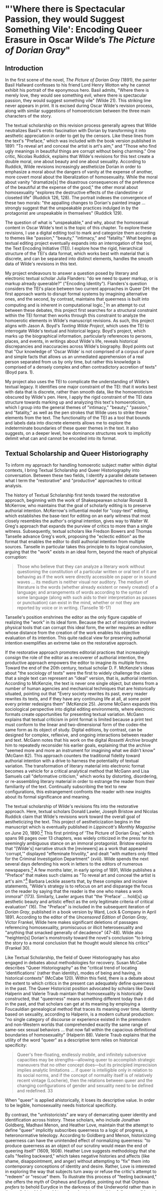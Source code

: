 * "'Where there is Spectacular Passion, they would Suggest Something Vile': Encoding Queer Erasure in Oscar Wilde’s /The Picture of Dorian Gray/"

** Introduction 
In the first scene of the novel, /The Picture of Dorian Gray/ (1891),
the painter Basil Hallward confesses to his friend Lord Henry Wotton
why he cannot exhibit his portrait of the eponymous hero. Basil
admits, "Where there is merely love, they would see something evil,
where there is spectacular passion, they would suggest something vile"
(Wilde 21). This striking line never appears in print. It is excised
during Oscar Wilde's revision process, along with similar suggestions
of homoeroticism between the three main characters of the story.

The textual scholarship on this revision process generally agrees that
Wilde neutralizes Basil's erotic fascination with Dorian by
transforming it into aesthetic appreciation in order to get by the
censors. Like these lines from the text's "Preface," which was
included with the book version published in 1891: "To reveal art and
conceal the artist is art's aim," and "Those who find ugly meanings in
beautiful things are corrupt without being charming." One critic,
Nicolas Ruddick, explains that Wilde's revisions for this text create
a double moral, one about beauty and one about sexuality. According to
Ruddick, Wilde revisions increasingly aestheticize Dorian in order to
emphasize a moral about the dangers of vanity at the expense of
another, more covert moral about the liberalization of
homosexuality. While the moral about vanity "dramatize[s] the
disastrous consequences of the preference of the beautiful at the
expense of the good," the other moral about homosexuality "explores
the destructive effects of the clandestine or closeted life" (Ruddick
126, 128). The portrait indexes the convergence of these two morals:
"the appalling changes to Dorian's painted image ... strongly suggest
that the unspeakable practices indulged in by the protagonist are
unspeakable in themselves" (Ruddick 129).

The question of what is "unspeakable," and why, about the homosexual
content in Oscar Wilde's text is the topic of this chapter. To explore
these revisions, I use a digital editing tool to mark and categorize
them according to themes like "passion," "beauty," "intimacy," and
"fatality." What begins as textual editing project eventually expands
into an interrogation of the tool, the Text Encoding Initiative
(TEI). I explore how the rigid, hierarchical structure of the TEI's
data format, which works best with material that is discrete, and can
be separated into distinct elements, handles the smooth data of
Wilde's revisions in this text.

My project endeavours to answer a question posed by literary and
electronic textual scholar Julia Flanders: "do we need to queer
markup, or is markup already queerable?" ("Encoding
Identity"). Flanders's question considers the TEI's place between two
current approaches in Queer DH: the first approach wants to disrupt
formal systems by imagining alternative ones, and the second, by
contrast, maintains that queerness is built into computing and is
inherent in computational logic.[fn:1] In an attempt to cut between
these debates, this project first searches for a structural constraint
within the TEI format then works through this constraint to analyze
the homoerotic elements in Wilde's manuscript revisions. As such, this
project aligns with Jason A. Boyd's /Texting Wilde Project/, which
uses the TEI to interrogate Wilde's textual and historical
legacy. Boyd's project, which marks up the biographical information,
particularly references to persons, places, and events, in writings
about Wilde's life, reveals historical discrepancies and inaccuracies
across Wilde's biography. Boyd points out that "Our knowledge of
'Oscar Wilde' is not comprised of a corpus of pure and simple facts
that allows us an unmediated apprehension of a real person separated
from us by only time, but rather this knowledge is comprised of a
densely complex and often contradictory accretion of texts" (Boyd
para. 1).

My project also uses the TEI to complicate the understanding of
Wilde's textual legacy. It identifies one major constraint of the TEI:
that it works best with data that is discrete, rather than smooth
data, like the homoeroticism obscured by Wilde's pen. Here, I apply
the rigid constraint of the TEI data structure towards marking up and
analyzing this text's homoeroticism, which I group into the general
themes of "intimacy," "beauty," "passion," and "fatality," as well as
the pen strokes that Wilde uses to strike these elements from the
text. The functionality of the TEI as a tool that bounds and labels
data into discrete elements allows me to explore the indeterminate
boundaries of these queer themes in the text. It also suggests, on a
deeper level, how dominance structures work to implicitly delimit what
can and cannot be encoded into its format. 

** Textual Scholarship and Queer Historiography
To inform my approach for handling homoerotic subject matter within
digital contexts, I bring Textual Scholarship and Queer Historiography
into conversation. Between these two fields, I identify a parallel
debate between what I term the "restorative" and "productive"
approaches to critical analysis.

The history of Textual Scholarship first tends toward the restorative
approach, beginning with the work of Shakespearean scholar Ronald
B. McKerrow, who maintains that the goal of scholarly editing is to
preserve authorial intention. McKerrow's influential model for
"copy-text" editing, which establishes the base-text for editing on an
early witness that most closely resembles the author's original
intention, gives way to Walter W. Greg's approach that expands the
purview of critics to more than a single witness. Subsequently,
textual scholars like Fredson Bowers and Thomas Tanselle advance
Greg's work, proposing the "eclectic edition" as the format that
enables the editor to distil authorial intention from multiple
sources. Tanselle in particular takes this principle to its logical
conclusion, arguing that the "work" exists in an ideal form, beyond
the reach of physical corruption:
#+BEGIN_QUOTE 
Those who believe that they can analyze a literary work without
questioning the constitution of a particular written or oral text of it
are behaving as if the work were directly accessible on paper or in
sound waves ... its medium is neither visual nor auditory. The medium of
literature is the words (whether already existent or newly created) of a
language; and arrangements of words according to the syntax of some
language (along with such aids to their interpretation as pauses or
punctuation) can exist in the mind, whether or not they are reported by
voice or in writing. (Tanselle 16-17)
#+END_QUOTE
Tanselle's position enshrines the editor as the only figure capable of
realizing the "work" in its ideal form. Because the act of inscription
involves physical tools that can corrupt this ideal form, the writer
requires an editor whose distance from the creation of the work
enables his objective evaluation of its intention. This quite radical
view for preserving authorial intention exemplifies an extreme take on
the restorative approach.

If the restorative approach promotes editorial practices that
increasingly consign the role of the editor as a recoverer of
authorial intention, the productive approach empowers the editor to
imagine its multiple forms. Toward the end of the 20th century,
textual scholar D. F. McKenzie's ideas about "the sociology of texts"
were the first to widely challenge the claim that a single text can
represent an "ideal" version, that is, authorial intention. According
to McKenzie, the text is never one single object, but stems from a
number of human agencies and mechanical techniques that are
historically situated, pointing out that "Every society rewrites its
past, every reader rewrites its texts, and if they have any continuing
life at all, at some point every printer redesigns them" (McKenzie
25). Jerome McGann expands this sociological perspective into digital
editing environments, where electronic formats create opportunities
for presenting textual variation. McGann explains that textual
criticism in print format is limited because a print text must conform
to the linear and two-dimensional form of the codex--the same form as
its object of study. Digital editions, by contrast, can be designed
for complex, reflexive, and ongoing interactions between reader and
text. McGann notes that his work on the digital /Rossetti Archive/
brought him to repeatedly reconsider his earlier goals, explaining
that the archive "seemed more and more an instrument for imagining
what we didn't know" (McGann 82). This approach counters the
traditional fidelity toward authorial intention with a drive to
harness the potentiality of textual variation. The transformation of
literary material into electronic format becomes a vehicle for a
critical analytical method that McGann and Lisa Samuels call
"deformative criticism," which works by distorting, disordering, or
re-assembling literary material in order to estrange the reader from
their familiarity of the text. Continually subscribing the text to new
configurations, this estrangement confronts the reader with new
insights about its formal significance and meaning.

The textual scholarship of Wilde's revisions fits into the restorative
approach. Here, textual scholars Donald Lawler, Joseph Bristow and
Nicolas Ruddick claim that Wilde's revisions work toward the overall
goal of aestheticizing the text. This project of aestheticization
begins in the manuscript which is eventually published in
/Lippincott's Monthly Magazine/ on June 20, 1890.[fn:2] This first
printing of 'The Picture of Dorian Gray,' which spans 98 pages over 13
chapters, was widely criticized in the press for its seemingly
ambiguous stance on an immoral protagonist. Bristow explains that
"[Wilde's] narrative struck the [reviewers] as a work that appeared
'corrupt,'" displayed "effeminate frivolity," and dealt "with matters
only fitted for the Criminal Investigation Department" (xviii). Wilde
spends the next several days defending his work in letters to the
editors of numerous newspapers.[fn:3] A few months later, in early
spring of 1891, Wilde publishes a "Preface" that makes such claims as
"To reveal art and conceal the artist is art's aim."[fn:4] Barbara
Lecklie asserts that, by these complex and incisive statements,
"Wilde's strategy is to refocus on art and disparage the focus on the
reader by saying that the reader is the one who makes a work immoral"
(173). Similarly, Lawler argues that "the 'Preface' ... hold[s] up
aesthetic beauty and artistic effect as the only legitimate criteria
of critical evaluation" (16). The "Preface" is included in the
subsequent iteration of /Dorian Gray/, published in a book version by
Ward, Lock & Company in April 1891. According to the editor of the
/Uncensored Edition/ of /Dorian Gray/, Victor Frankel, Wilde here
makes significant deletions of passages referencing homosexuality,
promiscuous or illicit heterosexuality and "anything that smacked
generally of decadence" (47-48). Wilde also "heighten[s] Dorian's
monstrosity toward the novel's conclusion "to bring the story to a
moral conclusion that he thought would silence his critics" (Frankel
30).

Like Textual Scholarship, the field of Queer Historiography has also
engaged in debates about methodologies for recovery. Susan McCabe
describes "Queer Historiography" as the "critical trend of locating
'identifications' (rather than identity), modes of being and having,
in historical contexts" (McCabe 120). Within this field, there is a
debate about the extent to which critics in the present can adequately
define queerness in the past. The Queer Historicist position advocated
by scholars like David Halperin and Valerie Traub maintain that
homosexuality is historically constructed, that "queerness" means
something different today than it did in the past, and that scholars
can get at its meaning by employing a Foucauldian genealogical method
that traces its meaning over time. Identity based on sexuality,
according to Halperin, is a modern cultural production: "no single
category of discourse or experience existed in the premodern and
non-Western worlds that comprehended exactly the same range of
same-sex sexual behaviors ... that now fall within the capacious
definitional boundaries of homosexuality" (Halperin 88). Valerie Traub
explains that the utility of the word "queer" as a descriptive term
relies on historical specificity:
#+BEGIN_QUOTE
Queer's free-floating, endlessly mobile, and infinitely subversive
capacities may be strengths---allowing queer to accomplish strategic
maneuvers that no other concept does---but its principled imprecision
implies analytic limitations ... if queer is intelligible only in
relation to its social norms, and if the concept of normality itself
is of relatively recent vintage (Locherie), then the relations between
queer and the changing configurations of gender and sexuality need to
be defined and redefined. 33
#+END_QUOTE
When "queer" is applied ahistorically, it loses its descriptive
value. In order to be legible, homosexuality needs historical
specificity.

By contrast, the "unhistoricists" are wary of demarcating queer
identity and identification across history. These scholars, who
include Jonathan Goldberg, Madhavi Menon, and Heather Love, maintain
that the attempt to define "queer" implicitly subscribes queerness to
a logic of progress, a heteronormative teleology. According to
Goldberg and Menon, historicizing queerness can have the unintended
effect of normalizing queerness: "to produce queerness as an object of
our scrutiny would mean the end of queering itself" (1609,
1608). Heather Love suggests methodology that she calls "feeling
backward," which takes negative histories and affects (like shame,
disappointment, and anger) without attempting to "fix" them into
contemporary conceptions of identity and desire. Rather, Love is
interested in exploring the way that subjects turn away or refuse the
critic's attempt to "redeem" or "rescue" them. To illustrate this
process of "feeling backward," she offers the myth of Orpheus and
Eurydice, pointing out that Orpheus /prefers/ to behold Eurydice in
the darkness of the Underworld rather than in the sunlight, which
would transform her into something fully accessible and therefore less
desirable.[fn:5] Love, who asserts that "Queer history has been an
education in absence" (52), points out that "[Eurydice's] specific
attraction for queer subjects is an effect... of a historical
experience of love as bound up with loss. To recognize Eurydice as
desirable in her turn away is a way of identifying through that loss"
(51). For Love, accepting queerness as something that eludes
containment reinforces queerness as something that escapes
knowability.

On the restorative side, the impulse to recover authorial intention
resembles the drive to historicize queer identification, as both are
motivated by the idea of an accessible past. On the productive side,
deformative criticism plays on the same creative instinct as "feeling
backward," which Love describes as "a mode of historiography that
recognizes the inevitability of a 'play of recognitions'" 45). The
impossibility of recovering the past enables the critic to experiment,
or "play" with, alternative methods of analysis. By attending to
elusive affects without trying to transform them into something more
palatable, one may, borrowing from McGann and Samuel's idea of
deformance, reconceive textual editing as a formal experiment. In what
follows, I examine the TEI as a data format, with the goal of
exploring how it might be used to impose new formal structures on the
queer subject matter in Wilde's text.

** TEI
Created specifically for working with literary material, the TEI
enables researchers to transform print text into electronic format. In
addition to transcribing and editing text, the TEI enables users to
"mark up" aspects that they think are important, such as structural
elements (chapters, paragraphs, line breaks), physical details about
the text (revisions, illegible text) or conceptual elements (persons,
geographical locations). To mark up these elements, encoders use
"tags." such as ~<line>~ to indicate a line of text, ~<del>~ to
indicate deleted text, and ~<person>~ for a reference to a
person. Below is an image of Mary Shelley's manuscript of
/Frankenstein; or, The Modern Prometheus/ (1818) and its diplomatic
transcription (see Figure 1). Beneath them is an excerpt of the
underlying TEI code, created by the researchers at the Shelley-Godwin
Archive.

[[./figure1.png]]

Image of the manuscript and diplomatic transcription of /Frankenstein/
(Bodleian MS Abinger c.56: 1816), transcribed and encoded by the
Shelley-Godwin Archive.

#+BEGIN_SOURCE html
  <handShift medium="pen" new="#mws"/>

  <line>Those events which materially influence our fu</line>

  <line>ture destinies <del rend="strikethrough">are</del> often
  <mod> <del rend="strikethrough">caused</del>

  <del rend="strikethrough">by slight or</del>

  <add hand="#pbs" place=”superlinear”>derive thier origin from a</add>
  </mod> tri </line>

  <line>vial occurence <del rend="strikethrough">s</del>.

  <mod spanTo="#c56-0005.01"/> <del rend="strikethrough"
  next="#c56-0005.02">Strange as the</del>

#+END_SOURCE

In the encoding, the ~<line>~ tags indicate lines of text, and ~<del>~
tags indicate deleted text. This excerpt also includes a ~<handShift>~
tag and ~@hand~ attribute, which indicate whose "hand" is responsible
for writing each section of text: a valuable piece of information for
a text co-edited by Shelley's husband, Percy Shelley. Through this
level of detail, TEI facilitates deep and complex description of
textual material for scholarly research.

TEI documents consist of an ordered hierarchy. The document
organization resembles a tree structure, with one "root" element and
several "branches."  The TEI requires that all data be contained as
discrete components within this bounded structure, and they cannot
overlap unless the inner element is fully nested within an outer
element. For example, a ~<del>~ element must be fully contained within
its parent element, such as the ~<line>~ element.

Implied by this data model is a structure of dominance where the
higher or "parent" element exerts control over the lower or "child"
element. Within a hierarchical data model, conflicts arise when
elements overlap. Element overlap is essential for some forms of
written language where textual structure, such as syntax or grammar,
might overlap with semantics. XML researcher Jeni Tennison points out
that, "the way in which the syntactic (sentence/phrase) structure
overlaps with the prosodic (stan/za/line) structure is one important
way in which you can analyse a poem ("Overlap, Containment, and
Dominance"). Tennison, who "want[s] to see if we can get away with not
having hierarchy as a fundamental part of the information model,"
distinguishes dominance from containment:
#+BEGIN_QUOTE 
When you’re talking about overlapping structures, it's useful to make
the distinction between structures that /contain/ each other and
structures that /dominate/ each other. Containment is a happenstance
relationship between ranges while dominance is one that has a
meaningful semantic. A page may happen to contain a stanza, but a poem
dominates the stanzas that it contains. Tennison 2008, "Overlap,
Containment, and Dominance"; emphasis original
#+END_QUOTE
To prioritize containment while also suggesting dominance
relationships, Tennison proposes a new (but now unsupported) markup
language: "The Layered Markup and Annotation Language" (LMNL). It uses
a series of ranges that describe start and stop points for an element,
rather than nesting elements one inside the other. In the example
below, the tags are left open to accommodate additional ranges:

#+BEGIN_SOURCE
[book [title [lang}en{lang]}Genesis{title]}

[chapter}

[section [title}The creation of the world.{title]}

[para}

[v}[s}[note}In the beginning of creation, when God made heaven and
earth,{note [alt}In the beginning God created heaven and
earth.{alt]]{v] [v}the earth was without form and void, with darkness
over the face of the abyss, [note}and a mighty wind that swept{note
[alt}and the spirit of God hovering{alt]] over the surface of the
waters.{s]{v] [v}[s}God said, [quote}[s}Let there be a
light{s]{quote], and there was light;{v] [v}and God saw that the light
was good, and he separated the light from darkness.{s]{v] [v}[s}He
called the light day, and the darkness night. So evening came, and
morning came, the first day.{s]{v]

{para] "The Layered Markup and Annotation Language (LMNL)"
#+END_SOURCE

This language indicates dominance relationships through layering
markers, where one tag can overlap with another without being closed,
rather than through a tree structure, where all elements must be
nested. Due to this flattening of the hierarchy, however, the document
object model is considerably less readable than the TEI.

The problem with TEI, and more deeply, with its parent structure, XML,
is that dominance structures are totalizing. Attempts to curtail this
dominance, as LMNL demonstrates, can result in redundancy and
convolution. The TEI Guideline’s suggestions for handling dominance
appear similarly complicated. Module 16, on "Linking, Segmentation,
and Alignment," for example, describes various methods for encoding
information that is not hierarchic or linear, including the use of
pointers, segments, anchors, aggregation, and marginalization, among
others. In Module 20, “Non-hierarchical Structures,” more suggestions
include: “redundant encoding of information in multiple forms," and
"the use of empty elements to delimit the boundaries of a non-nesting
structure.” These solutions work by severing elements into components
that maintain their own internal hierarchies which can be later
recombined into the dominant hierarchy. When the totalizing nature of
the TEI is diluted, the effect is to create a bureaucratization that
disrupts its sense of unity.

Though the strict tagging structure of the TEI forces encoders to
organize textual elements as discrete, ordered data, it also enables
them to create their own labels for the elements. Perhaps the most
useful aspect about the TEI is this customizability, which it inherits
from its parent language, eXtensible Markup Language (XML). As an
"extensible" language, TEI users can create their own tags to describe
the particular elements they wish to encode. /The Women Writers
Project (WWP)/, directed by Julia Flanders, adequately frames how
TEI's inherent extensibility can address textual ambiguity. According
to the /WWP/:
#+BEGIN_QUOTE 
Unlike many standardization efforts, the TEI ... explicitly
accommodat[es] variation and debate within its technical
framework. The TEI Guidelines are designed to be both modular and
customizable, so that specific projects can choose the relevant
portions of the TEI and ignore the rest, and can also if necessary
create extensions of the TEI language to describe facets of the text
which the TEI does not yet address. (Flanders, 1999--2021)
#+END_QUOTE
Because TEI is built from a language that allows its users to build
their own version of that language, there is potential for
representing the elements necessary for a project by customizing these
elements on a project-by-project basis.

There are a number of projects that explore the potential of the TEI's
customization to be used for "queer encoding," such as the encoding of
queer gender. Marion Thain encodes the diaries of a complex writing
subject: the late 19th-century English poet, Michael Field. Michael
Field is a pen name for the lesbian couple, Katharine Bradley and
Edith Cooper, which signifies "the assumed names of two separate
women, as well as appearing to signify one single male identity"
(Thain 228). Fortunately for Thain, the TEI enables the encoding of
distinct identities, which is central for understanding the queerness
of the diaries:
#+BEGIN_QUOTE  
[T]he proliferation and slipperiness of names is no mere childish
caprice but a core part of the articulation of queer: an unhinging of
"given" or apparently predetermined identity through a strategy that
articulates identity as constantly shifting, constructed, and
performative. Text encoding can, in a simple but powerful way, help us
explore and map this crucial strand of queer identity construction
across the diary. (Thain 233)
#+END_QUOTE
Thain's approach harnesses the hierarchical nature of the TEI to list
the various references to each personage within the ~<persName>~ tag.
This ~<persName>~ tag allows Thain to "render searchable words not in
the text but intimately tied to it. This is not a small issue in a
diary in which Katharine Bradley herself is referred to by more than
20 different names" (Thain 233). The TEI data structure enables Thain
to encode multiple names for each writer in the text.

While some gender identities take multiple forms, some of which can be
contained within a capacious enough set of tags and attributes, other
gender identities may not fit into distinct categories. As gender and
queer studies scholars may know, some identities will always a
label. In this case, the problem goes deeper than the name of the tag
itself and runs up against the hierarchical structure of the TEI
document model. At the most recent annual TEI Conference and Members
Meeting in 2022, Elisa Beshero-Bondar and her team reflect on their
work developing a ~<gender>~ element for the TEI guidelines. Their
project proposes a new ~<gender>~ element that is careful to weigh the
expressive potential for representing gender against the possible
risks of reifying normative cultural biases. Beshero-Bondar and her
colleagues explain that,
#+BEGIN_QUOTE
Unexpectedly, we found ourselves confronting the Guidelines’
prioritization of personhood in discussion of sex, likely stemming
from the conflation of sex and gender in the current version of the
Guidelines. In revising the technical specifications describing sex,
we introduced the term “organism” to broaden the application of sex
encoding. We leave it to our community to investigate the fluid
concepts of gender and sex in their textual manifestations of
personhood and biological life. Beshero-Bondar et al.
#+END_QUOTE
While their new proposed element, ~<gender>~, gives the team some
capacity to represent gender as distinct from sex, the tagging
structure nonetheless perpetuates a rule that "sex" serves some
concept of personhood. The proposed solutions to this problem, which
include exchanging ~<person>~ for the more capacious ~<organism>~ and
~<entity>~, as recently proposed in the TEI documentation itself,
keeps intact the notion that "sex" is something a person contains,
that is, sex as something belonging to or expressed by a notion of
personhood (martindholmes 2022).

It is safe to say that the TEI works effectively depending on the kind
of queerness that we want to encode. If that queerness cannot be
traced to a unified subjectivity or single gender, then encoding will
be challenging. For example, tags such as ~<gender>~ or ~<person>~
limit elements to one value and creates obstacles for scholars working
to encode multiple or diverse sexual identities. Here, Pamela Caughie
and Sabine Meyer use the TEI to encode /Man Into Woman/, the life
narrative of Danish painter Lili Elbe, who undertook one of the first
gender affirming surgeries in 1930. The attempt to mark up Elbe's
complex gender ontology brings Caughie and Meyer against this
structural limitation of the TEI:
#+BEGIN_QUOTE  
[T]he deeper we got into mark-up, the more evident it became that the
categories and hierarchies available to us were inadequate for our
task... to identify a male subject who at times presents himself as
masquerading as a woman, at others as being inhabited by one, and who
eventually becomes a woman, in a life history narrated retrospectively
from the perspective of Lili Elbe. (Caughie and Meyer, 2018: 231)
#+END_QUOTE
The limitations of the ~<gender>~ tag forces these scholars to
consider the ways that the TEI effectively reifies gender as
essential. For this project, the fixity that the TEI imposes upon Elbe
as a queer subject brings out the ways that gender is situated and
relational across this text. 

Why do Caughie and Meyer struggle to encode Elbe's identity while
Thain appears to succeed with Fields'? This question about the TEI's
capacity to adequately categorize queer identity points to a deeper
problem within hierarchical data structures. While a queerness like
Fields' might be delineated and contained, in Elbe's there is a
quality of blending which the markup, by its nature, means to separate
and fix. Fields' identity is multiple yet distinct: the diaries
proffer "two different hands [that] record the experience of two
clearly differentiated people" (Thain 229). By contrast, Elbe's
identity is plural, containing several identities whose relationship
to each other is ambiguous or continually shifting within one
entity. Elbe's relation to gender is best described qualitatively, as
one that alternatively "masquerades" or "inhabits" simultaneous gender
ontologies (Caughie and Meyer 231).

** The Manuscript of /Dorian Gray/
For Wilde's text, I created a TEI customization that explores the
potential of semantic labelling against the demands for fixity and
structure within the TEI data structure. My customization registers
physical and conceptual changes to the manuscript by creating two
custom attributes to mark the revisions. First, the custom attribute
~@implication~ marks the general theme of revision from a list of
recurring themes, which include: "intiimacy," "beauty," "passion," and
"fatality," with the additional values of "inconclusive," "unclear" or
"illegible." Then, to mark the physical traces of Wilde's pen as he
struck out portions of the text, I created the custom attribute
~@strokes~ that registers the number of pen strokes through any given
section of text.[fn:6] Most often, Wilde uses one or two strokes of
his pen, although sometimes, the strokes are too heavy or thick to
enumerate. In those cases, I set the ~@strokes~ attribute to the value
"inconclusive." Below is an example of how the markup applies to a
section of Wilde's manuscript. Here, I use default elements and
attributes to mark the revisions, such as ~<mod>~, ~<add>~, ~<del>~,
as well as the built-in ~@rend~, and ~@place~ attributes, to which I
add my custom attributes, ~@implication~ and ~@strokes~.

#+BEGIN_SOURCE html
<quote> The ugly and the stupid have the best of it in this
world. They can sit quietly, and gape at the play. If they know
nothing of victory, they are 

<mod type="subst"> 

<del rend="strikethrough"> <unclear>saved</unclear> </del> 

<add>at least spared</add> </mod> 

the knowledge of defeat. They live as we all should live, undisturbed,
indifferent, and without disquiet. They neither bring ruin upon
others, nor ever receive it from alien hands. Your rank and wealth,
Harry; my brains, such as they are, my fame, whatever it may be worth;
Dorian Grey's 

<mod type="subst"> <del rend="strikethrough" strokes="2"
implication="beauty">beauty;</del> 

<add place="above">good looks;</add> </mod> 

we will all suffer for what the Gods have given us, suffer terribly."
</quote>
#+END_SOURCE

In what follows, I detail how this customization registers the
elisions of homoeroticism in the manuscript as Wilde prepared it for
publication. Here, the difficulty is in engaging the boundedness of
the TEI elements, which encapsulate data, with the indistinctiveness
of the queerness of the text, which resist demarcation. The four
themes of "intimacy," "beauty," "passion," and "fatality" constitute a
spectrum of smooth information that threatens the confines of the TEI
tags. To add another layer of ambiguity, the number of pen strokes
also resists easy demarcation: they can be difficult to enumerate, and
their boundaries often fail to map with the themes. The goal of this
work is not to establish a formal method for marking queer elements,
rather, it is to surface a resistance in the text: an indeterminacy
that resists capture by the TEI data structure.

The evocative opening scene, which consists of a lively dialogue
between Basil Hallward and Lord Henry Wotton, sets the tone, reveals
character dynamics, and lays out some of the conflict for the ensuing
story. In these first few pages, Basil appears to be a sympathetic,
sensitive, albeit slightly exasperated artist, who confides in his
close friend Lord Henry the powerful influence that Dorian Gray has
had upon his life and work. Lord Henry, by contrast, appears as an
affable and witty gentleman aesthete, who counters Basil's sincerity
with offbeat observations and paradoxical aphorisms. From the
revisions that Wilde made to this opening scene, a few general
patterns emerge. First, the revisions work to stifle the emotional
tension and physical affection in the dialogue between Basil and Lord
Henry, replacing it with a lighter or more neutral tone. Because such
revisions generally shore up the friendship between Basil and Lord
Henry, conveying fondness in their rapport, they are encoded according
to the theme of "intimacy." Second, the themes of "beauty" and
"passion" mostly concern revisions where Dorian is reformulated from a
romantic object into an artistic subject for Basil's painting. Third,
and finally, is the theme of "fatality," which emerges in moments
where Basil struggles to explain the consuming and self-destructive
effects of Dorian's influence on his life.

On the theme of intimacy, Wilde's pen slashes through evidence of
physical contact between Basil, Lord Henry, and Dorian. This includes
the following: "taking hold of his [Lord Henry's] hand" (9), Dorian's
"cheek just brushed my [Basil's] cheek" (20), Basil and Dorian "sit
beside each other" (22). Additionally, the dialogue between Basil and
Lord Henry develops intimacy through their tone and subtle mannerisms,
which facilitates Basil's confession of his feelings for Dorian. In
some cases, Wilde diminishes this intimacy in their conversation with
the effect of mitigating the sense of foreboding that surrounds
Basil's attraction to Dorian. Here, Wilde replaces tense pauses with
laughter or exchanges dramatic statements and descriptions with more
playful ones.  One such example occurs when Basil struggles to convey
his reasoning for refusing to exhibit Dorian's portrait:
#+BEGIN_QUOTE
"The reason why I will not exhibit this picture, is that I am afraid
that I have shown in it the secret of my own soul."

Lord Henry hesitated for a moment. "And what is that?" he asked, in a
low voice. "I will tell you," said Hallward, and a look of pain came
over his face. "Don't if you would rather not, murmured his companion,
looking at him. (9)
#+END_QUOTE
The revised version in the manuscript, incorporating the deletions and
interlinear additions, reads:
#+BEGIN_QUOTE
"The reason why I will not exhibit this picture, is that I am afraid
that I have shown in it the secret of my own soul."

Lord Henry laughed. "And what is that?" he asked. "I will tell you,"
said Hallward, and an expression of perplexity came over his face. "I
am all expectation Basil," murmured his companion, looking at him. (9)
#+END_QUOTE
Here, several changes mitigate the emotions of the scene. First,
rather than "hesitate," Lord Henry "laugh[s]," and he no longer speaks
"in a low voice." The effect is to overwrite a previously intimate
moment with levity. Basil also exchanges his facial expression from
one of agony to confusion when "a look of pain" transforms into "an
expression of perplexity." Finally, Lord Henry, rather than
sympathizing with Basil or excusing his obligation to explain himself,
instead encourages him to speak: "I am all expectation, Basil."
Together, these changes work to obscure Basil's internal suffering
with the effect of lightening the mood of the scene.

Another example similarly tempers the intense, emotional energy while
also mitigating a sense of anxiety or foreboding. It occurs on the
following page, where Basil is on the verge of revealing the reasons
behind his attraction to Dorian. The original dialogue proceeds: "Lord
Henry felt as if he could hear Basil Hallward's heart beating, and he
heard his own breath, with a sense almost of fear. 'Yes. There is very
little to tell you,' whispered Hallward, 'and I am afraid you will be
disappointed. Two months ago...'" (10). The manuscript's revised
version reads: "Lord Henry felt as if he could hear Basil Hallward's
heart beating, and he wondered what was coming. 'Yes. There is very
little to tell you,' whispered Hallward rather bitterly, 'and I dare
say you will be disappointed. Two months ago...'" (10). Here, rather
than draw attention to Lord Henry's breathing, Wilde mentions Lord
Henry's "wonder" about Basil's pending explanation, which shifts Lord
Henry's sense of anticipation from fear to curiosity. Wilde also makes
slight changes to Basil's delivery: in the revised version, Basil
speaks "rather bitterly" and uses the expression "I dare say" rather
than "I am afraid." Both changes diminish the confessional tone that
originally precedes Basil's revelation about Dorian Gray. This
intimacy between Basil and Lord Henry enables Basil's confession about
the self-consuming qualities of his feelings for Dorian, which
suggests a connection to the theme of fatality. The data structure of
the TEI, however, fails to capture this complicated dynamic because
the ~@implication~ attribute is limited to one value. Therefore, the
encoder must choose one theme per item of revision, either ~@intimacy~
or ~@fatality~.

Throughout this chapter, Wilde often swaps out words with the effect
of diverting their original connotation to passion or romance. He
focuses this type of revision on Basil's dialogue, when Basil speaks
about his passionate attachment to Dorian and the effect of Dorian's
beauty upon his art.  Here, Wilde trades expressive nouns with words
that convey more generalized ideas. For example, in the sentence
"Every portrait that is painted with passion is a portrait of the
artist, not of the sitter," Wilde replaces "passion" with "feeling" in
the manuscript (9), exchanging the romantic connotation of "passion"
with the more neutral one of "feeling."  Additionally, on the theme of
"passion," Wilde substitutes words and phrases which connote a strong
sense of romantic passion for ones that instead suggest an aesthetic
interest. One line, prior to revision, reads: "I knew that I had ...
come across someone whose mere personality was so fascinating that it
would be Lord over my life, my soul, my art itself" (11). Wilde
revises this line to: "I knew that I had come face to face with
someone whose mere personality was so fascinating that it would absorb
my nature, my soul, my art itself" (11). Here, Wilde swaps out "life"
for "nature," with the effect of subscribing Dorian's influence to his
"nature," that is, part of his personality or behavior, rather than
encompassing his "life." Wilde also replaces "be Lord over" with
"absorb," which maintains Basil's sense of submission to an external
force without the patriarchal designation in "Lord."  These changes,
which are encoded under the theme of passion, diffuse a consuming
quality in Basil's attraction into a sensitivity to Dorian's aesthetic
influence. Like the revisions to the theme of intimacy, the subtle
shifts in word choice in this section also begin to gesture to the
theme of fatality, which fully develops over the next several pages.

In addition to words associated with passion, Wilde often replaces the
word "beauty" in Basil's references to Dorian. In doing so, Wilde
neutralizes the power of Dorian's physical allure. For example, Wilde
changes "Suddenly I found myself face to face with the young man whose
beauty had so stirred me" to "Suddenly I found myself face to face
with the young man whose personality had so strangely stirred me"
(13). The replacement of "beauty" with "personality" allows Basil to
avoid mentioning Dorian's physical appearance, and the addition of
"strangely" serves to mystify Dorian's influence over Basil.
Throughout the rest of chapter, Wilde makes several changes that
similarly dilute Dorian's powerful appearance: he replaces "beauty"
with "good looks" and then with "face" two separate times (6,
18). Finally, in reference to Dorian Gray, the word "Narcissus" is
replaced with "man" (13). Like the previous changes on the theme of
passion, the changes in words associated with beauty shift the
original connotation. Here, the decision to replace "beauty" with
references to "face" or "good looks" maintains the emphasis on the
physical while muting the suggestive power of "beauty" in the
abstract. In doing so, connotations about the ideal, the charming, and
the alluring, which usually accompany descriptions of beauty, are
diffused into physical description. This evacuates Dorian's mysterious
allure and diminishes the overwhelming influence that he holds over
Basil.

Removing associations with beauty and passion is part of Wilde's
larger effort of aestheticizing Dorian, transforming him from an
erotic object into an aesthetic object. At the end of the first
chapter, Basil implores Lord Henry to refrain from influencing the
impressionable youth. The original version reads:
#+BEGIN_QUOTE
"Don't take away from me the one person that makes life lovely for me.
Mind, Harry, I trust you." He spoke very slowly, and the words seemed
wrung out of him, almost against his will.

"I don't suppose I shall care for him, and I am quite sure he won't
care for me," replied Lord Henry smiling, and he took Hallward by the
arm, and almost led him into the house. 27-28
#+END_QUOTE
Lord Henry's assurance that neither he nor Dorian shall "care for"
each other characterizes Basil's passionate feelings for Dorian as a
kind of general possessiveness. However, the source of Basil's anxiety
is specified with the next revision:
#+BEGIN_QUOTE
"Don't take away from me the one person that makes life absolutely
lovely to me, and that gives my art whatever wonder or charm it
possesses. Mind. Harry, I trust you." He spoke very slowly, and the
words seemed wrung out of him almost against his will.

"What nonsense you talk," said Lord Henry smiling, and, taking
Hallward by the arm, he almost led him to the house. (27, 27B)
#+END_QUOTE
In this revision, Basil attributes an aesthetic value to Dorian,
asserting Dorian's importance for his art, giving it "whatever wonder
or charm it possesses." Lord Henry's response moves from reassurance
to dismissal, rejecting Basil's anxiety as "nonsense" and ending the
scene on a slightly humorous note. Across these changes, Wilde
refocuses Basil's jealous passion into an anxiety about losing Dorian
as an artistic subject. Additionally, the shift from sincere
reassurance to light-hearted repartee in Lord Henry's response
evacuates the strong emotional tone of the scene, replacing it with
friendly banter. The effect is to divert Basil's passion for Dorian
toward aesthetic appreciation.

Wilde's efforts in redirecting Basil's passion toward artistic ends is
inextricable from the attempts to soften Basil's intense and consuming
devotion to Dorian, which emerges in references to Basil's troubled
state of mind. One example occurs when Basil recounts his first time
meeting Dorian: "I had a strange feeling that Fate had in store for me
exquisite joys and exquisite sorrows. I knew that if I spoke to him, I
would never leave him till either he or I were dead. I grew afraid, and
turned to quit the room" (12). Here, Basil's passion swells with an
intense, life-threatening quality that Wilde's pen works to mitigate by
removing the association with death. He crosses through "never leave him
till either he or I were dead" and adds "become absolutely devoted to
him, and that I ought not to speak to him." Wilde again tempers this
self-consuming quality of Basil's devotion when he changes the phrase "I
could not live if I did not see him every day" to "I couldn't be happy
if I didn't see him every day" (17). By shifting the focus from Basil's
"life" to his happiness, Wilde dilutes the profound peril that Basil's
passion has generated.

The TEI data structure reinforces the difficulty of disambiguating the
revisions within the themes of passion and fatality. In the phrase
discussed above, "look of pain" is revised to "an expression of
perplexity" (see Figures 2 and 3). Working with this revision in the
TEI presents two points of contention (see Figure 2). First, in
categorizing the theme, does the phrase "look of pain" express passion
or fatality? On the one hand, "pain" denotes a strong, passionate
feeling; on the other, Basil often draws on pain in his references to
the fatalistic qualities about his attraction to Dorian, as in the
following quote which was deleted: "I feel, Harry, that I have given
away my whole soul to someone seems to take a real delight in giving
me pain" (23). The difficulty of disambiguating the theme is mirrored
by the strokes of Wilde's pen, which vary even across the same phrase:
while the word "look" is struck so heavily that the number of strokes
is inconclusive, the word "pain" contains a single stroke. With the
TEI, it is impossible to mark the variations in strokes without
separating the single revision into two instances, which would break
up the integrity of the phrase. Therefore, it is marked with the value
"inconclusive."  The ambiguity in the number of strokes also deepens
when considering the semantics of the revision: the heavier strokes
are focused on a revision ("look" to "expression") that carries less
semantic weight than the single stroke ("pain" to "perplexity"). In
this case, the labelling fails to register the ways that different
components are interrelated. Any congruence between the themes and the
strokes remains unresolved.

[[./figure2.png]]
Figure 2: Close-up image of detail on MS 9 from The Morgan Library and
Museum. 

[[./figure3.png]]
Figure 3: Text encoding for page /MS/ 9 detail.

My final example concerns a longer passage that was heavily revised in
the manuscript (see Figures 4 and 5). The treatment of this passage
crystallizes the various patterns of revision seen so
far---diminishing signs of intimacy, passion, and references to
Basil's fatalism. The passage in the manuscript bears quoting in
full. Prior to any revisions, it reads:

#+BEGIN_QUOTE 

"You remember that landscape of mine... It is one of the best things I
have ever done. And why is it so? Because, while I was painting it,
Dorian Gray sat beside me, and as he leaned across to look at it, his
cheek just brushed my cheek. The world becomes young to me when I hold
his hand, as when I see him, the centuries yield up all their
secrets!"

"Basil, this is [illegible] you must not talk [illegible] [illegible]
his power, [indecipherable] to make yourself the [illegible] slave! It
is worse than wicked, it is silly. I hate Dorian Gray."

Hallward got up from the seat, and walked up and down the garden. A
curious smile curled his lips. He seemed like a man in a dream. After
some time he came back. "You don't understand, Harry..." he said.
"Dorian Gray is merely to me a motive in art. He is never more present
in my work then when no image of him is there. He is simply a
suggestion, as I have said, of a new manner. I see him in the curves
of certain lines, in the loveliness and subtleties of certain
colours. That is all."

"Then why won't you exhibit his picture?"

"Because I have put into it the romance of which I have never dared to
speak to him. He knows nothing about it, but the world might guess it,
where there is merely love, they would see something evil, where there
is spectacular passion, they would suggest something vile." (20-21)

#+END_QUOTE

[[./figure4.png]]
Figure 4: /MS/ page 20 from The Morgan Library and
Museum. 

[[./figure5.png]] 
Figure 5: /MS/ page 21 from The Morgan Library and Museum.

The TEI surfaces Wilde's layers of revision in this passage (see
Figures 6 and 7). In the first paragraph, Wilde eliminates a span of
text from "and as he leaned" to "secrets!". Within this span, Wilde
makes additional changes, adding text such as "hair just touched my
hand," which replaces "cheek just brushed my cheek." Due to its
physical nature, this particular phrase is marked as "intimacy" in the
TEI, while the longer section is enclosed by the label of "passion,"
which denotes the nature of the other revisions within the same
sentence, like "The world becomes young to me when I hold his hand."
Here, the TEI enables a layered approach to markup where one element
can be nested within another.

[[./figure6.png]]
Figure 6: Text encoding for /MS/ pages 20--21.

[[./figure7.png]]
Figure 7: Text encoding for /MS/ pages 20-21 continued.

While the first paragraph is legible, the next one, by contrast, is
almost completely blotted out. It consists of Lord Henry's
condemnatory and jealous protestations: "his power," "to make yourself
the ...  slave!" and "I hate Dorian Gray." Here, Wilde obscures the
fatalistic connotations of Basil's passion, which exasperate Lord
Henry.  Accordingly, the ~@implication~ is marked as "fatality" and
the ~@strokes~ are marked as "inconclusive."

Most of the third paragraph is preserved, presumably for how it
furthers Dorian's aestheticization as a muse for Basil's painting. The
following paragraph, however, obscures much of language, which
revolves around the themes of passion and fatality. On the theme of
fatality, the small adjustment of "would" to "might" eliminates a
sense of inevitability about Basil's feelings for Dorian.  On the
theme of passion, the revelatory line: "where there is merely love,
they would see something evil, where there is spectacular passion,
they would suggest something vile" is completely struck out. This
statement clarifies Dorian's importance for Basil as the source of a
powerful allure that suffuses Basil's art with beauty. Notably, the
strokes over the phrase "suggest something vile" are doubled, which
cannot be encoded in the TEI without separating the revision into two
instances. As with the deletion of "look of pain" (9), marking each
element here with precision would require separating into distinct
entities what is in fact one act of revision that contains plural
implications. It would involve resolving Wilde's perhaps indeterminate
motives into a single intention.

On one level, the TEI encoding reinforces the claim by Lawlor,
Frankel, and Bristow that Wilde diminishes the homoerotic elements by
transforming Dorian from an erotic into an aesthetic object. This goal
is achieved in three ways: first, by easing the tension surrounding
his dialogue with Lord Henry; second, by emphasizing Dorian as an
ideal subject for art; and finally, by removing the destructive
connotations of Basil's attachment to Dorian. On a deeper level,
however, the existing textual scholarship has yet to contend with the
complex ways in which Wilde's intentionality is distributed among the
revisions. To resolve some of the difficulty with encoding this text,
one might employ more precise qualitative markers such as "tension" in
addition to "intimacy," or "ardor" and "devotion," in addition to
"passion," for example. At the same time, however, creating more tags
would dilute the analytical utility of the TEI encoding, which is
meant not meant to be exhaustive. 

In this project, the TEI reveals that the themes of intimacy, beauty,
passion, and fatality operate in intransigent or inscrutable ways:
They may be plural, co-existing within a single line of text; they may
be inextricable, with one enabling the other, like intimacy and
passion which enable fatality; or they might enfold one within the
other, encompassing a plurality of intentions. The TEI, which requires
strict disambiguation, surfaces how these themes work together in ways
that cannot be captured by its data structure.

** Conclusion
The more that I work with the TEI, the more I come to realize that the
problem with its data model goes beyond the boundedness of its
elements, and toward a dominating, top-down structure that it imposes
on textual data. At the root of the TEI's rigidity is its hierarchical
document model where each element within the tree structure subscribes
to its parent element and dominates its subordinate ones. Within this
tree-like architecture, information is not only encapsulated or bound,
it is delineated by the standards of each governing tag, its syntax,
model, attributes, and contents.

I find that underlying Ruddick's two "unspeakable" morals about beauty
and homosexuality, there is a third level of "unspeakability"--about
power, about who has it and who is subject to it. For this text in
particular, the dominant force is that of the writer himself, a writer
with nearly every privilege--gender, racial, financial, cultural, and
educational--who censors his own writing. What about texts whose
writers or subjects are subscribed to larger systems of domination,
such historical forces of discrimination, exploitation, and
oppression?  To better understand the role of dominance in delimiting
data forms, it is useful to turn to an archive that has been totally
dominated by power structures. One such archive comprises Jessica
Marie Johnson's subject matter in her book, /Wicked Flesh: Black
Women, Intimacy, and Freedom in the Atlantic World/. Here Johnson
studies the history of black women in the 17th and 18th century
Atlantic world by reading through and between official documents and
historiographical records written by slave-owning men, traders, and
colonial officials. From these records, which "often contain
incomplete information," Johnson weaves a history "in careful and
creative ways" (Johnson 5). Her readings of these documents surface a
complicated and nuanced picture of black womens' lives and how they
negotiated their own freedom practices within white, male,
slave-owning male dominated world.

Johnson illustrates two strategies for approaching this dataset: the
first is a strategy of narration, where Johnson interweaves fragments
that, on their own, tell a story of bondage and subjection to
power. She begins by framing each chapter with the story of different
figure from the archive, constructing for the reader a vivid scene
from the woman's life in a way that foregrounds her character and
accomplishment. The first chapter, for example, presents Seignora
Catti, "a wealthy merchant in her own right, [who] had leveraged her
status as the wife of a European against her commercial savvy and the
opportunities and experience of living in the middle ground between
the Atlantic Ocean to the west and the Wolof sovereigns in the east
for her own benefit" (Johnson 16). The notes reveal that the sources
for Catti's biography stem from biographical writings featuring Jean
Barbot, a commercial agent for a French slaving company based in
Senegal. In Johnson's narrative, Barbot's role is delimited to a
supporting character, to a guest at Catti's dinner party whose
presence serves to bring Catti into the foreground.

In addition to narrativizing between the gaps in the record, Johnson
also magnifies and resignifies these gaps. Johnson finds novel ways of
handling information that is absent from the archive, for example, a
census that ignores the presence of black women and girls living in
the New Orleans area in the early 18th century. Reading these absences
as "null values,"[fn:7] rather than absent or zero values, Johnson
"resist[s] equating the missing or inapplicable information with black
death" (135). Emphasizing these "null" values allows Johnson to index
where these women exceed the logics of colonial subjectification:
#+BEGIN_QUOTE 
It is possible to see their absence as evidence of either their
perceived nonexistence or lack of importance, or inferior
data-collection practices. It is also possible, however, to hear in
the register's silence the ecstatic shout of black freedom practices
transgressing colonial desires, black people forming maps of kin
between towns and countryside, black women loving each other into free
states that could not be counted by census officials, much less
managed by imperial entities or recorded on manuscript pages. 143
#+END_QUOTE
By making a space for silence, Johnson can reframe the effects of
absence within the archive. Johnson demonstrates where these women,
who were not counted, "exceed the bounds of colonial power" that is
based on the quantification and commodification of black life, rather
than reify the dominating narrative of black subjugation or death. The
histories of what could have been, which do not fit into dominant
systems of colonial quantification, include the radical seeking of
“joy and pleasure, g[iving] birth, mother[ing] spaces of care and
celebration, and cultivat[ing] expressive and embodied aesthetic
practices to heal from the everyday toil of their laboring lives”
(Johnson 10). These null values allow Johnson to frame "blackness not
as bondage... but as future possibility" (Johnson 2020, 10).

Johnson's historiographical project requires more than just assembling
fragments that survive or resignifying the silences in their place; it
requires narrating from what Johnson describes as "a deeper well of
women, communities, practices, strategies, failures, and terrors that
shaped the meaning of freedom and a faith in the possibility of
emancipation" (Johnson 231). Johnson explains,
#+BEGIN_QUOTE
It is from these depths, deeper than exceptional names and silent
registers, that black women remember their mothers, daughters,
godmothers, and aunts. Black communities remember each other, in
family whispers, at altars, and at communion. Historians, bound by
archives, may scrape dusty folios for sources, may question whether
women and girls will appear or worry that when they do appear, they
emerge as legends, myths, and motifs representing more than
themselves. That is not the intellectual tradition this book was
written in. 
#+END_QUOTE
This distinction between record and memory is the key to Johnson's
historiographical method. Memory is a space that, by design, cannot be
recorded or "marked up." Memory, which is maintained by community and
fuelled by imagination, is a space that cannot be regulated and
delimited like documents.

How might this historiographical approach for resisting dominance
structures apply to editorial work? Within an extremely delineated set
of records, which contain only minimal data about the lives she
intends to surface, Johnson works to read through and between the gaps
in the record. The TEI might also work with and through gaps, not of a
data structure, but of a larger system of dominance that enables
editorial work in the first place. As electronic editing scholar Amy
Earhart emphasizes, editorial practices are bound by structures deeper
than the TEI data format--institutional support and funding. In order
to pursue a TEI project, researchers need time, money, training, and
access. These obstacles preclude many text encoding projects from
beginning in the first place and limit their ability to succeed. To
highlight the influence of this structure on text encoding work, I
will close by briefly looking at how two projects take what Earhart
describes as a "DIY approach" that defies the structural constraints
of both the institution and the data format (Earhart 2010, 314).

The first project, the /Editing the Eartha M.M. White Collection/,
uses community-based strategies to encourage and train beginner
encoders. Based at the University of Florida, this project contains an
electronic archive of personal correspondence and other documents
related to Eartha M.M. White (1876–1974), the founder of the Clara
White Mission and a leader of Jacksonville, Florida's African American
community. Beginning in a classroom in 2016, this project continues to
grow through the collaborative effort of students, faculty, staff at
UNF, with recent efforts being made to expand into the Jacksonville
community more broadly. To facilitate collaboration on the project,
they share their TEI documents on GitHub, an online space for
publishing digital work (used primarily for collaborating on open
software), and offer detailed, step-by-step instructions for new
editors to get started with text encoding. The introductory guide to
the archive, aimed at all levels of experience, indicates that this
project draws significantly from a non-specialist and community
knowledge.

The second project, /The Peter Still Papers/, strategically deploys a
minimal approach toward text encoding. Based at Rutgers University,
this project collects and publishes correspondence (1850-1875)
relating to former slave Peter Still’s attempts to purchase freedom
for his wife and children in Alabama, and includes letters by William
Lloyd Garrison, Horace Greeley, and Harriet Beecher Stowe. This
"Documentary Edition" makes selective use of tags based on the
TEI-Lite model, with the goal of bringing out a particular narrative
among the papers:
#+BEGIN_QUOTE
Our intention with the markup has been to produce a rough idea of the
/aboutness/ of each letter, and not to count every reference to a
person or a place. Consequently, the persName and placeName tags have
been used selectively.... in the personography file, we have made an
attempt to include only those people who were significant in Peter
Still’s world, namely family, friends, and people who helped or
hindered him in his mission. /The Peter Still Papers/ 2015-2022, "About"
#+END_QUOTE
Their minimalist tagging scheme reflects an inventive approach toward
the structural limitations surrounding the creation of the archive:
first, the scope of the documents themselves, none of which are
written in Still’s hand, reflect what editors describe as "only one
side of a conversation, punctuated by many gaps and omissions" (The
Peter Still Papers 2015-2022, "About). Additionally, like the /Editing
the Eartha M.M. White Collection/, this project draws from a range of
skillsets, specifically from non-specialists in American history, as
"no member of the project team is a historian by training, nor expert
in the period in question" (The Peter Still Papers 2015-2022,
“About”).

Both /Editing the Eartha M.M. White Collection/ and /The Peter Still
Papers/ work within limited structures–-institutional and
informational structures–-toward collaborative and community-oriented
encoding approaches. They demonstrate that resistance is not just
another formal experiment, where non-normative bodies challenge
subscription into an oppressive mainstream. It is a political project
that foregrounds that which cannot be incorporated into the
mainstream.

The answer to Flanders's question, "do we need to queer markup, or is
markup already queerable?" seems to be depend on the kind of structure
that the encoder is challenging within the document (2017). For
Wilde's project, the TEI enables an approach toward editing which
surfaces how queerness slips through attempts at demarcation. By
encouraging encoders to impose a level of fixity on the text, the TEI
allows them to discover exactly where queerness eludes
containment. One may examine the formalizations produced by this TEI
schema not for what it reveals about Wilde's intentions, but for how
it releases potential readings of the history of his composition, in
other words, to mark and visualize its queer form: the elusive
affects, repressed desires, and other coded elements of queerness
within this text.

Self-revision, or even self-censorship, is not the same as being
silenced. The TEI approach to editing tells a compelling story about
Wilde's work in supressing or transforming the homoerotic elements in
his story. But it does so within a vacuum of Wilde's own implicit
privilege, particularly his agency in deciding what to change and
how. Wilde's own power here operates as the dominating force, but one
that is easily overlooked or taken for granted in the name of
recovery. The data structure and format may encourage encoders, as it
did this one, to ignore larger systems of domination operating around
the text. If used thoughtfully and critically, however, the TEI might
eventually surface that which escapes its own structure, in order to
suggest, without resolving, the ever-shifting permutations of power.

* Footnotes

[fn:1] See this dissertation's introduction for a more detailed
explanation of this tension in Queer DH.

[fn:2] See Frankel, pp. 40–54, for a more complete accounting of the
role of John Marshall Stoddart (Wilde’s publisher) in preparing the
typescript for publication.

[fn:3] See Wilde, O and M P Gillespie, pp. 358--374, for a selected list of
full-length reviews from /The Scots Observer, The St James Gazette/ and
the /Daily Chronicle/, and Wilde's responses.

[fn:4] See Wilde, O and M P Gillespie, pp. 3--4.

[fn:5] As the condition of rescuing his lover Eurydice from Hades, Orpheus
must not look at her until they exit the Underworld and re-emerge into
the sunlight. Unable to restrain himself, Orpheus turns to gaze at
Eurydice as they are about to pass through the threshold. In this
glimpse he manages to catch of his lover, she is already shrinking away
into the darkness where she will be forever imprisoned.

[fn:6] I am grateful to Jason A. Boyd for making this suggestion.

[fn:7] Johnson here draws from Jacob Gaboury's work on resisting
compulsory identification in social media. See Gaboury,
Jacob. "Becoming NULL: Queer Relations in the Excluded Middle." /Women
& Performance: a Journal of Feminist Theory/. 28:2, 2018. pp. 143-158.

